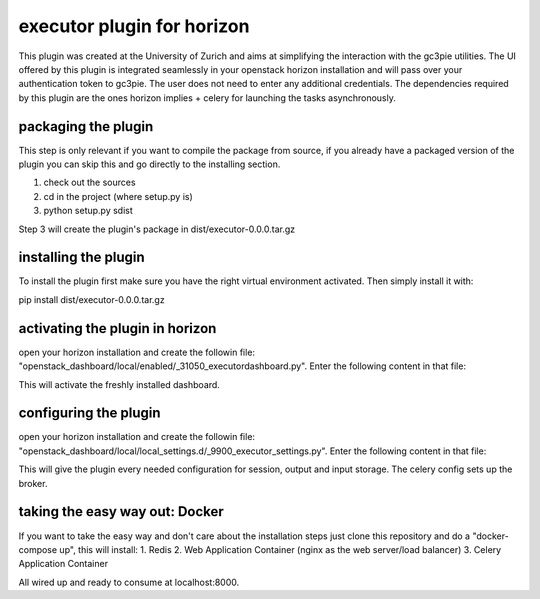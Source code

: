 executor plugin for horizon
===========================
This plugin was created at the University of Zurich and aims at simplifying the interaction with the gc3pie utilities.
The UI offered by this plugin is integrated seamlessly in your openstack horizon installation and will pass over your
authentication token to gc3pie. The user does not need to enter any additional credentials. The dependencies required by
this plugin are the ones horizon implies + celery for launching the tasks asynchronously.

packaging the plugin
--------------------
This step is only relevant if you want to compile the package from source, if you already have a packaged version of the
plugin you can skip this and go directly to the installing section.

1. check out the sources
2. cd in the project (where setup.py is)
3. python setup.py sdist

Step 3 will create the plugin's package in dist/executor-0.0.0.tar.gz

installing the plugin
---------------------
To install the plugin first make sure you have the right virtual environment activated. Then simply install it with:

pip install dist/executor-0.0.0.tar.gz

activating the plugin in horizon
--------------------------------
open your horizon installation and create the followin file: "openstack_dashboard/local/enabled/_31050_executordashboard.py".
Enter the following content in that file:

.. code-block::python
    # The name of the dashboard to be added to HORIZON['dashboards']. Required.
    DASHBOARD = 'executordashboard'

    # If set to True, this dashboard will not be added to the settings.
    DISABLED = False

    # A list of applications to be added to INSTALLED_APPS.
    ADD_INSTALLED_APPS = [
        'executor.content.executordashboard',
    ]

This will activate the freshly installed dashboard.

configuring the plugin
----------------------
open your horizon installation and create the followin file: "openstack_dashboard/local/local_settings.d/_9900_executor_settings.py".
Enter the following content in that file:

.. code-block::python
    CELERY_BROKER_URL = "redis://localhost:6379/0"

    JOBS_BASE_PATH = "/tmp/gc3pie"
    INPUT_BASE_PATH = "/tmp/gc3input"
    OUTPUT_BASE_PATH = "/tmp/gc3output"
    IGNORE_PARAMS = ['-s', '-l', '-o', '-r', '-v', '-u', '-l', '-N', '-C']

This will give the plugin every needed configuration for session, output and input storage. The celery config sets up the
broker.

taking the easy way out: Docker
-------------------------------
If you want to take the easy way and don't care about the installation steps just clone this repository and do a
"docker-compose up", this will install:
1. Redis
2. Web Application Container (nginx as the web server/load balancer)
3. Celery Application Container

All wired up and ready to consume at localhost:8000.


